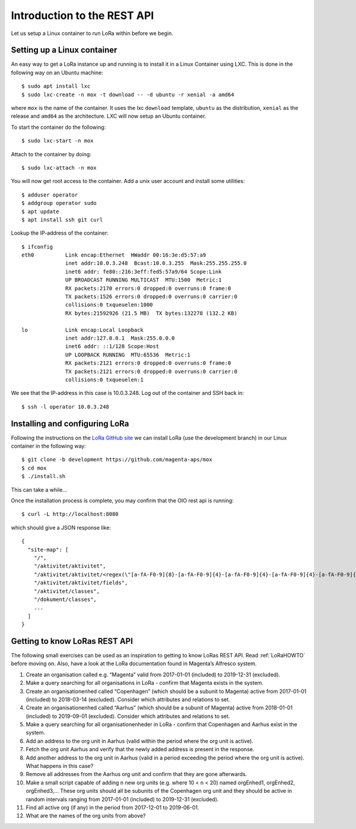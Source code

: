 Introduction to the REST API
============================

Let us setup a Linux container to run LoRa within before we begin.


Setting up a Linux container
----------------------------
An easy way to get a LoRa instance up and running is to install it in a Linux
Container using LXC. This is done in the following way on an Ubuntu machine::

  $ sudo apt install lxc
  $ sudo lxc-create -n mox -t download -- -d ubuntu -r xenial -a amd64

where ``mox`` is the name of the container. It uses the lxc ``download``
template, ``ubuntu`` as the distribution, ``xenial`` as the release and
``amd64`` as the architecture. LXC will now setup an Ubuntu container.

To start the container do the following::

  $ sudo lxc-start -n mox

Attach to the container by doing::

  $ sudo lxc-attach -n mox

You will now get root access to the container.
Add a unix user account and install some utilities: ::

  $ adduser operator
  $ addgroup operator sudo
  $ apt update
  $ apt install ssh git curl

Lookup the IP-address of the container::

  $ ifconfig
  eth0          Link encap:Ethernet  HWaddr 00:16:3e:d5:57:a9
                inet addr:10.0.3.248  Bcast:10.0.3.255  Mask:255.255.255.0
                inet6 addr: fe80::216:3eff:fed5:57a9/64 Scope:Link
                UP BROADCAST RUNNING MULTICAST  MTU:1500  Metric:1
                RX packets:2170 errors:0 dropped:0 overruns:0 frame:0
                TX packets:1526 errors:0 dropped:0 overruns:0 carrier:0
                collisions:0 txqueuelen:1000
                RX bytes:21592926 (21.5 MB)  TX bytes:132278 (132.2 KB)

  lo            Link encap:Local Loopback
                inet addr:127.0.0.1  Mask:255.0.0.0
                inet6 addr: ::1/128 Scope:Host
                UP LOOPBACK RUNNING  MTU:65536  Metric:1
                RX packets:2121 errors:0 dropped:0 overruns:0 frame:0
                TX packets:2121 errors:0 dropped:0 overruns:0 carrier:0
                collisions:0 txqueuelen:1

We see that the IP-address in this case is 10.0.3.248. Log out of the container
and SSH back in::

  $ ssh -l operator 10.0.3.248

Installing and configuring LoRa
-------------------------------
Following the instructions on the
`LoRa GitHub site <https://github.com/magenta-aps/mox>`_ we can install LoRa
(use the development branch) in our Linux container in the following way::

  $ git clone -b development https://github.com/magenta-aps/mox
  $ cd mox
  $ ./install.sh

This can take a while...

Once the installation process is complete,
you may confirm that the OIO rest api is running::

  $ curl -L http://localhost:8080

which should give a JSON response like::

  {
    "site-map": [
      "/",
      "/aktivitet/aktivitet",
      "/aktivitet/aktivitet/<regex(\"[a-fA-F0-9]{8}-[a-fA-F0-9]{4}-[a-fA-F0-9]{4}-[a-fA-F0-9]{4}-[a-fA-F0-9]{12}\"):uuid>",
      "/aktivitet/aktivitet/fields",
      "/aktivitet/classes",
      "/dokument/classes",
      ...
    ]
  }

Getting to know LoRas REST API
------------------------------
The following small exercises can be used as an inspiration to getting to know
LoRas REST API. Read :ref:`LoRaHOWTO` before moving on. Also, have a look at the LoRa
documentation found in Magenta’s Alfresco system.

1. Create an organisation called e.g. “Magenta” valid from 2017-01-01
   (included) to 2019-12-31 (excluded).
2. Make a query searching for all organisations in LoRa - confirm that Magenta
   exists in the system.
3. Create an organisationenhed called “Copenhagen” (which should be a subunit
   to Magenta) active from 2017-01-01 (included) to 2018-03-14 (excluded).
   Consider which attributes and relations to set.
4. Create an organisationenhed called “Aarhus” (which should be a subunit of
   Magenta) active from 2018-01-01 (included) to 2019-09-01 (excluded).
   Consider which attributes and relations to set.
5. Make a query searching for all organisationenheder in LoRa - confirm that
   Copenhagen and Aarhus exist in the system.
6. Add an address to the org unit in Aarhus (valid within the period where the
   org unit is active).
7. Fetch the org unit Aarhus and verify that the newly added address is
   present in the response.
8. Add another address to the org unit in Aarhus (valid in a period exceeding
   the period where the org unit is active). What happens in this case?
9. Remove all addresses from the Aarhus org unit and confirm that they are
   gone afterwards.
10. Make a small script capable of adding n new org units
    (e.g. where 10 < n < 20) named orgEnhed1, orgEnhed2, orgEnhed3,... These
    org units should all be subunits of the Copenhagen org unit and they
    should be active in random intervals ranging from 2017-01-01 (included) to
    2019-12-31 (excluded).
11. Find all active org (if any) in the period from 2017-12-01 to 2019-06-01.
12. What are the names of the org units from above?